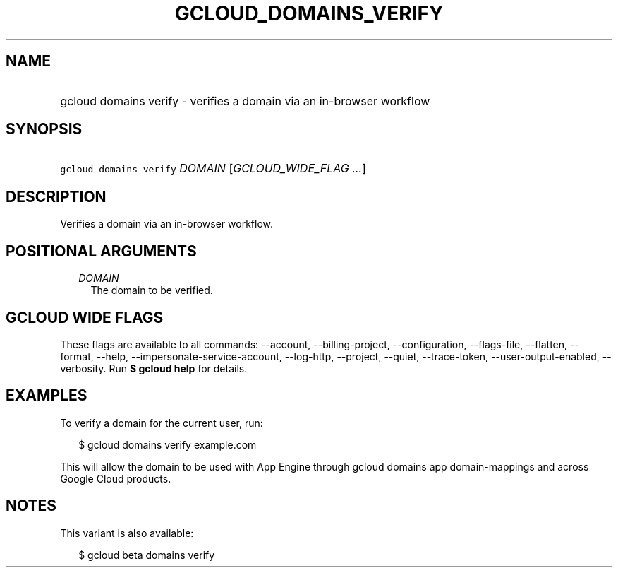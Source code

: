 
.TH "GCLOUD_DOMAINS_VERIFY" 1



.SH "NAME"
.HP
gcloud domains verify \- verifies a domain via an in\-browser workflow



.SH "SYNOPSIS"
.HP
\f5gcloud domains verify\fR \fIDOMAIN\fR [\fIGCLOUD_WIDE_FLAG\ ...\fR]



.SH "DESCRIPTION"

Verifies a domain via an in\-browser workflow.



.SH "POSITIONAL ARGUMENTS"

.RS 2m
.TP 2m
\fIDOMAIN\fR
The domain to be verified.


.RE
.sp

.SH "GCLOUD WIDE FLAGS"

These flags are available to all commands: \-\-account, \-\-billing\-project,
\-\-configuration, \-\-flags\-file, \-\-flatten, \-\-format, \-\-help,
\-\-impersonate\-service\-account, \-\-log\-http, \-\-project, \-\-quiet,
\-\-trace\-token, \-\-user\-output\-enabled, \-\-verbosity. Run \fB$ gcloud
help\fR for details.



.SH "EXAMPLES"

To verify a domain for the current user, run:

.RS 2m
$ gcloud domains verify example.com
.RE

This will allow the domain to be used with App Engine through gcloud domains app
domain\-mappings and across Google Cloud products.



.SH "NOTES"

This variant is also available:

.RS 2m
$ gcloud beta domains verify
.RE

